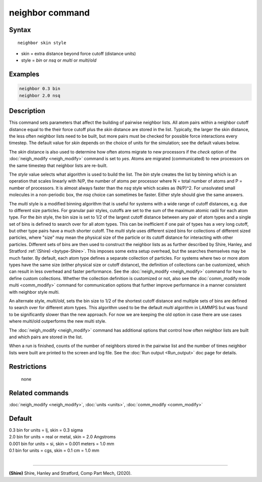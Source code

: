 .. index:: neighbor

neighbor command
================

Syntax
""""""

.. parsed-literal::

   neighbor skin style

* skin = extra distance beyond force cutoff (distance units)
* style = *bin* or *nsq* or *multi* or *multi/old*

Examples
""""""""

.. code-block:: LAMMPS

   neighbor 0.3 bin
   neighbor 2.0 nsq

Description
"""""""""""

This command sets parameters that affect the building of pairwise
neighbor lists.  All atom pairs within a neighbor cutoff distance
equal to the their force cutoff plus the *skin* distance are stored in
the list.  Typically, the larger the skin distance, the less often
neighbor lists need to be built, but more pairs must be checked for
possible force interactions every timestep.  The default value for
*skin* depends on the choice of units for the simulation; see the
default values below.

The *skin* distance is also used to determine how often atoms migrate
to new processors if the *check* option of the
:doc:`neigh_modify <neigh_modify>` command is set to *yes*\ .  Atoms are
migrated (communicated) to new processors on the same timestep that
neighbor lists are re-built.

The *style* value selects what algorithm is used to build the list.
The *bin* style creates the list by binning which is an operation that
scales linearly with N/P, the number of atoms per processor where N =
total number of atoms and P = number of processors.  It is almost
always faster than the *nsq* style which scales as (N/P)\^2.  For
unsolvated small molecules in a non-periodic box, the *nsq* choice can
sometimes be faster.  Either style should give the same answers.

The *multi* style is a modified binning algorithm that is useful for
systems with a wide range of cutoff distances, e.g. due to different
size particles. For granular pair styles, cutoffs are set to the
sum of the maximum atomic radii for each atom type.
For the *bin* style, the bin size is set to 1/2 of
the largest cutoff distance between any pair of atom types and a
single set of bins is defined to search over for all atom types.  This
can be inefficient if one pair of types has a very long cutoff, but
other type pairs have a much shorter cutoff. The *multi* style uses
different sized bins for collections of different sized particles, where
"size" may mean the physical size of the particle or its cutoff
distance for interacting with other particles. Different
sets of bins are then used to construct the neighbor lists as as further
described by Shire, Hanley, and Stratford :ref:`(Shire) <bytype-Shire>`.
This imposes some extra setup overhead, but the searches themselves
may be much faster. By default, each atom type defines a separate
collection of particles. For systems where two or more atom types
have the same size (either physical size or cutoff distance), the
definition of collections can be customized, which can result in less
overhead and faster performance. See the :doc:`neigh_modify <neigh_modify>`
command for how to define custom collections. Whether the collection
definition is customized or not, also see the
:doc:`comm_modify mode multi <comm_modify>` command for communication
options that further improve performance in a manner consistent with
neighbor style multi.

An alternate style, *multi/old*, sets the bin size to 1/2 of the shortest
cutoff distance and multiple sets of bins are defined to search over for
different atom types. This algorithm used to be the default *multi*
algorithm in LAMMPS but was found to be significantly slower than the new
approach. For now we are keeping the old option in case there are use cases
where multi/old outperforms the new multi style.


The :doc:`neigh_modify <neigh_modify>` command has additional options
that control how often neighbor lists are built and which pairs are
stored in the list.

When a run is finished, counts of the number of neighbors stored in
the pairwise list and the number of times neighbor lists were built
are printed to the screen and log file.  See the :doc:`Run output <Run_output>` doc page for details.

Restrictions
""""""""""""
 none

Related commands
""""""""""""""""

:doc:`neigh_modify <neigh_modify>`, :doc:`units <units>`,
:doc:`comm_modify <comm_modify>`

Default
"""""""

| 0.3 bin for units = lj, skin = 0.3 sigma
| 2.0 bin for units = real or metal, skin = 2.0 Angstroms
| 0.001 bin for units = si, skin = 0.001 meters = 1.0 mm
| 0.1 bin for units = cgs, skin = 0.1 cm = 1.0 mm
|

----------

.. _bytype-Shire:

**(Shire)** Shire, Hanley and Stratford, Comp Part Mech, (2020).
